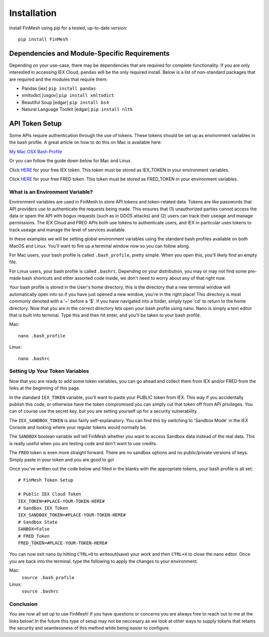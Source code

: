 Installation
############

Install FinMesh using pip for a tested, up-to-date version::

  pip install FinMesh

Dependencies and Module-Specific Requirements
=============================================

Depending on your use-case, there may be dependencies that are required for complete functionality.
If you are only interested in accessing IEX Cloud, ``pandas`` will be the only required install.
Below is a list of non-standard packages that are required and the modules that require them:

- Pandas [iex] ``pip install pandas``

- xmltodict [usgov] ``pip install xmltodict``

- Beautiful Soup [edgar] ``pip install bs4``

- Natural Language Toolkit [edgar] ``pip install nltk``


API Token Setup
===============

Some APIs require authentication through the use of tokens.
These tokens should be set up as environment variables in the bash profile.
A great article on how to do this on Mac is available here:

`My Mac OSX Bash Profile <https://natelandau.com/my-mac-osx-bash_profile/>`_

Or you can follow the guide down below for Mac and Linux.

Click `HERE <https://iexcloud.io/>`_ for your free IEX token.
This token must be stored as IEX_TOKEN in your environment variables.

Click `HERE <https://fred.stlouisfed.org/>`_ for your free FRED token.
This token must be stored as FRED_TOKEN in your environment variables.

What is an Environment Variable?
^^^^^^^^^^^^^^^^^^^^^^^^^^^^^^^^

Environment variables are used in FinMesh to store API tokens and token-related data.
Tokens are like passwords that API providers use to authenticate the requests being made.
This ensures that (1) unauthorized parties cannot access the data or spam the API with bogus requests (such as in DDOS attacks) and (2) users can track their useage and manage permissions.
The IEX Cloud and FRED APIs both use tokens to authenticate users, and IEX in particular uses tokens to track useage and manage the level of services available.

In these examples we will be setting global environment variables using the standard bash profiles available on both MacOS and Linux.
You'll want to fire up a terminal window now so you can follow along.

For Mac users, your bash profile is called ``.bash_profile``, pretty simple.
When you open this, you'll likely find an empty file.

For Linux users, your bash profile is called ``.bashrc``.
Depending on your distribution, you may or may not find some pre-made bash shortcuts and other assorted code inside, we don't need to worry about any of that right now.

Your bash profile is stored in the User's home directory, this is the directory that a new terminal window will automatically open into so if you have just opened a new window, you're in the right place! This directory is most commonly denoted with a '~' before a '$'. If you have navigated into a folder, simply type 'cd' to return to the home directory. Now that you are in the correct directory lets open your bash profile using nano. Nano is simply a text editor that is built into terminal. Type this and then hit enter, and you'll be taken to your bash profile.

Mac::

  nano .bash_profile

Linux::
  
  nano .bashrc

Setting Up Your Token Variables
^^^^^^^^^^^^^^^^^^^^^^^^^^^^^^^

Now that you are ready to add some token variables, you can go ahead and collect them from IEX and/or FRED from the links at the beginning of this page.

In the standard ``IEX_TOKEN`` variable, you'll want to paste your PUBLIC token from IEX.
This way if you accidentally publish this code, or otherwise have the token compromised you can simply cut that token off from API privileges.
You can of course use the secret key, but you are setting yourself up for a security vulnerability.

The ``IEX_SANDBOX_TOKEN`` is also fairly self-explanatory.
You can find this by switching to 'Sandbox Mode' in the IEX Console and looking where your regular tokens would normally be.

The ``SANDBOX`` boolean variable will tell FinMesh whether you want to access Sandbox data instead of the real data.
This is really useful when you are testing code and don't want to use credits.

The ``FRED`` token is even more straight forward.
There are no sandbox options and no public/private versions of keys.
Simply paste in your token and you are good to go!

Once you've written out the code below and filled in the blanks with the appropriate tokens, your bash profile is all set::

  # FinMesh Token Setup

  # Public IEX Cloud Token
  IEX_TOKEN=#PLACE-YOUR-TOKEN-HERE#
  # Sandbox IEX Token
  IEX_SANDBOX_TOKEN=#PLACE-YOUR-TOKEN-HERE#
  # Sandbox State
  SANBOX=False
  # FRED Token
  FRED_TOKEN=#PLACE-YOUR-TOKEN-HERE#

You can now exit nano by hitting ``CTRL+O`` to writeout(save) your work and then ``CTRL+X`` to close the nano editor.
Once you are back into the terminal, type the following to apply the changes to your environment.

Mac:
  ``source .bash_profile``

Linux:
  ``source .bashrc``

Conclusion
^^^^^^^^^^

You are now all set up to use FinMesh! If you have questions or concerns you are always free to reach out to me at the links below! In the future this type of setup may not be neccesary as we look at other ways to supply tokens that retains the security and seamlessness of this method while being easier to configure.
